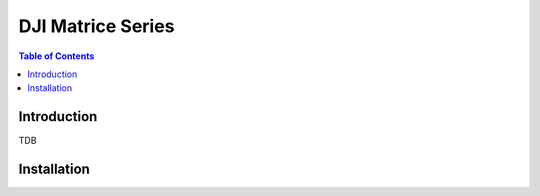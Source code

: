 .. _aerial_platform_dji_matrice:

==================
DJI Matrice Series
==================

.. contents:: Table of Contents
   :depth: 3
   :local:



.. _aerial_platform_dji_matrice_introduction:

------------
Introduction
------------

TDB



.. _aerial_platform_dji_matrice_installation:

------------
Installation
------------